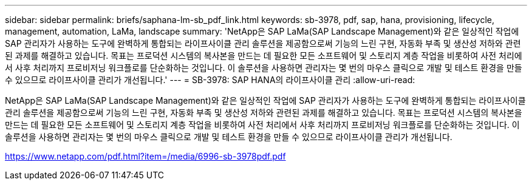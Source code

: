 ---
sidebar: sidebar 
permalink: briefs/saphana-lm-sb_pdf_link.html 
keywords: sb-3978, pdf, sap, hana, provisioning, lifecycle, management, automation, LaMa, landscape 
summary: 'NetApp은 SAP LaMa(SAP Landscape Management)와 같은 일상적인 작업에 SAP 관리자가 사용하는 도구에 완벽하게 통합되는 라이프사이클 관리 솔루션을 제공함으로써 기능의 느린 구현, 자동화 부족 및 생산성 저하와 관련된 과제를 해결하고 있습니다. 목표는 프로덕션 시스템의 복사본을 만드는 데 필요한 모든 소프트웨어 및 스토리지 계층 작업을 비롯하여 사전 처리에서 사후 처리까지 프로비저닝 워크플로를 단순화하는 것입니다. 이 솔루션을 사용하면 관리자는 몇 번의 마우스 클릭으로 개발 및 테스트 환경을 만들 수 있으므로 라이프사이클 관리가 개선됩니다.' 
---
= SB-3978: SAP HANA의 라이프사이클 관리
:allow-uri-read: 


[role="lead"]
NetApp은 SAP LaMa(SAP Landscape Management)와 같은 일상적인 작업에 SAP 관리자가 사용하는 도구에 완벽하게 통합되는 라이프사이클 관리 솔루션을 제공함으로써 기능의 느린 구현, 자동화 부족 및 생산성 저하와 관련된 과제를 해결하고 있습니다. 목표는 프로덕션 시스템의 복사본을 만드는 데 필요한 모든 소프트웨어 및 스토리지 계층 작업을 비롯하여 사전 처리에서 사후 처리까지 프로비저닝 워크플로를 단순화하는 것입니다. 이 솔루션을 사용하면 관리자는 몇 번의 마우스 클릭으로 개발 및 테스트 환경을 만들 수 있으므로 라이프사이클 관리가 개선됩니다.

link:https://www.netapp.com/pdf.html?item=/media/6996-sb-3978pdf.pdf["https://www.netapp.com/pdf.html?item=/media/6996-sb-3978pdf.pdf"]
